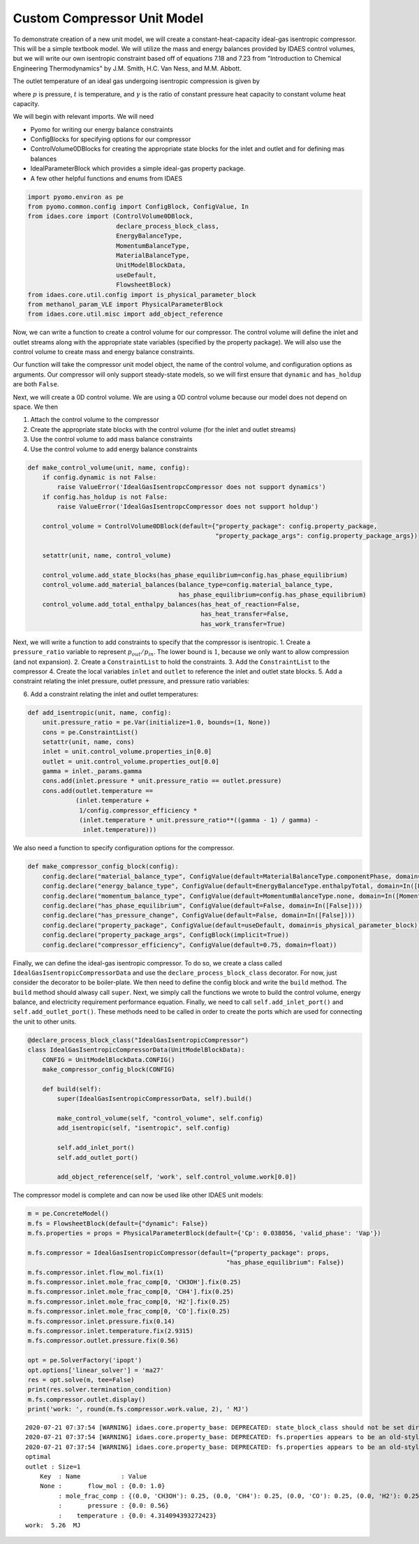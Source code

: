 Custom Compressor Unit Model
============================

To demonstrate creation of a new unit model, we will create a
constant-heat-capacity ideal-gas isentropic compressor. This will be a
simple textbook model. We will utilize the mass and energy balances
provided by IDAES control volumes, but we will write our own isentropic
constraint based off of equations 7.18 and 7.23 from "Introduction to
Chemical Engineering Thermodynamics" by J.M. Smith, H.C. Van Ness, and
M.M. Abbott.

The outlet temperature of an ideal gas undergoing isentropic compression
is given by

.. raw:: latex

   \begin{align}
   & t_{out} = t_{in} + \frac{1}{\eta} \left(t_{in} \left(\frac{p_{out}}{p_{in}}\right)^{\frac{\gamma - 1}{\gamma}} - t_{in}\right)
   \end{align}

where :math:`p` is pressure, :math:`t` is temperature, and
:math:`\gamma` is the ratio of constant pressure heat capacity to
constant volume heat capacity.

We will begin with relevant imports. We will need

-  Pyomo for writing our energy balance constraints
-  ConfigBlocks for specifying options for our compressor
-  ControlVolume0DBlocks for creating the appropriate state blocks for
   the inlet and outlet and for defining mas balances
-  IdealParameterBlock which provides a simple ideal-gas property
   package.
-  A few other helpful functions and enums from IDAES

.. code:: ipython3

    import pyomo.environ as pe
    from pyomo.common.config import ConfigBlock, ConfigValue, In
    from idaes.core import (ControlVolume0DBlock,
                            declare_process_block_class,
                            EnergyBalanceType,
                            MomentumBalanceType,
                            MaterialBalanceType,
                            UnitModelBlockData,
                            useDefault,
                            FlowsheetBlock)
    from idaes.core.util.config import is_physical_parameter_block
    from methanol_param_VLE import PhysicalParameterBlock
    from idaes.core.util.misc import add_object_reference

Now, we can write a function to create a control volume for our
compressor. The control volume will define the inlet and outlet streams
along with the appropriate state variables (specified by the property
package). We will also use the control volume to create mass and energy
balance constraints.

Our function will take the compressor unit model object, the name of the
control volume, and configuration options as arguments. Our compressor
will only support steady-state models, so we will first ensure that
``dynamic`` and ``has_holdup`` are both ``False``.

Next, we will create a 0D control volume. We are using a 0D control
volume because our model does not depend on space. We then

1. Attach the control volume to the compressor
2. Create the appropriate state blocks with the control volume (for the
   inlet and outlet streams)
3. Use the control volume to add mass balance constraints
4. Use the control volume to add energy balance constraints

.. code:: ipython3

    def make_control_volume(unit, name, config):
        if config.dynamic is not False:
            raise ValueError('IdealGasIsentropcCompressor does not support dynamics')
        if config.has_holdup is not False:
            raise ValueError('IdealGasIsentropcCompressor does not support holdup')
    
        control_volume = ControlVolume0DBlock(default={"property_package": config.property_package,
                                                       "property_package_args": config.property_package_args})
    
        setattr(unit, name, control_volume)
    
        control_volume.add_state_blocks(has_phase_equilibrium=config.has_phase_equilibrium)
        control_volume.add_material_balances(balance_type=config.material_balance_type,
                                             has_phase_equilibrium=config.has_phase_equilibrium)
        control_volume.add_total_enthalpy_balances(has_heat_of_reaction=False, 
                                                   has_heat_transfer=False, 
                                                   has_work_transfer=True)

Next, we will write a function to add constraints to specify that the
compressor is isentropic. 1. Create a ``pressure_ratio`` variable to
represent :math:`p_{out}/p_{in}`. The lower bound is :math:`1`, because
we only want to allow compression (and not expansion). 2. Create a
``ConstraintList`` to hold the constraints. 3. Add the
``ConstraintList`` to the compressor 4. Create the local variables
``inlet`` and ``outlet`` to reference the inlet and outlet state blocks.
5. Add a constraint relating the inlet pressure, outlet pressure, and
pressure ratio variables:

.. raw:: latex

   \begin{align}
   p_{in} p_{ratio} = p_{out}
   \end{align}

6. Add a constraint relating the inlet and outlet temperatures:

   .. raw:: latex

      \begin{align}
      & t_{out} = t_{in} + \frac{1}{\eta} \left(t_{in} p_{ratio}^{\frac{\gamma - 1}{\gamma}} - t_{in}\right)
      \end{align}

.. code:: ipython3

    def add_isentropic(unit, name, config):
        unit.pressure_ratio = pe.Var(initialize=1.0, bounds=(1, None))
        cons = pe.ConstraintList()
        setattr(unit, name, cons)
        inlet = unit.control_volume.properties_in[0.0]
        outlet = unit.control_volume.properties_out[0.0]
        gamma = inlet._params.gamma
        cons.add(inlet.pressure * unit.pressure_ratio == outlet.pressure)
        cons.add(outlet.temperature ==
                 (inlet.temperature +
                  1/config.compressor_efficiency *
                  (inlet.temperature * unit.pressure_ratio**((gamma - 1) / gamma) -
                   inlet.temperature)))

We also need a function to specify configuration options for the
compressor.

.. code:: ipython3

    def make_compressor_config_block(config):
        config.declare("material_balance_type", ConfigValue(default=MaterialBalanceType.componentPhase, domain=In(MaterialBalanceType)))
        config.declare("energy_balance_type", ConfigValue(default=EnergyBalanceType.enthalpyTotal, domain=In([EnergyBalanceType.enthalpyTotal])))
        config.declare("momentum_balance_type", ConfigValue(default=MomentumBalanceType.none, domain=In([MomentumBalanceType.none])))
        config.declare("has_phase_equilibrium", ConfigValue(default=False, domain=In([False])))
        config.declare("has_pressure_change", ConfigValue(default=False, domain=In([False])))
        config.declare("property_package", ConfigValue(default=useDefault, domain=is_physical_parameter_block))
        config.declare("property_package_args", ConfigBlock(implicit=True))
        config.declare("compressor_efficiency", ConfigValue(default=0.75, domain=float))

Finally, we can define the ideal-gas isentropic compressor. To do so, we
create a class called ``IdealGasIsentropicCompressorData`` and use the
``declare_process_block_class`` decorator. For now, just consider the
decorator to be boiler-plate. We then need to define the config block
and write the ``build`` method. The ``build`` method should alwasy call
``super``. Next, we simply call the functions we wrote to build the
control volume, energy balance, and electricity requirement performance
equation. Finally, we need to call ``self.add_inlet_port()`` and
``self.add_outlet_port()``. These methods need to be called in order to
create the ports which are used for connecting the unit to other units.

.. code:: ipython3

    @declare_process_block_class("IdealGasIsentropicCompressor")
    class IdealGasIsentropicCompressorData(UnitModelBlockData):
        CONFIG = UnitModelBlockData.CONFIG()
        make_compressor_config_block(CONFIG)
    
        def build(self):
            super(IdealGasIsentropicCompressorData, self).build()
    
            make_control_volume(self, "control_volume", self.config)
            add_isentropic(self, "isentropic", self.config)
    
            self.add_inlet_port()
            self.add_outlet_port()
            
            add_object_reference(self, 'work', self.control_volume.work[0.0])

The compressor model is complete and can now be used like other IDAES
unit models:

.. code:: ipython3

    m = pe.ConcreteModel()
    m.fs = FlowsheetBlock(default={"dynamic": False})
    m.fs.properties = props = PhysicalParameterBlock(default={'Cp': 0.038056, 'valid_phase': 'Vap'})
    
    m.fs.compressor = IdealGasIsentropicCompressor(default={"property_package": props, 
                                                          "has_phase_equilibrium": False})
    m.fs.compressor.inlet.flow_mol.fix(1)
    m.fs.compressor.inlet.mole_frac_comp[0, 'CH3OH'].fix(0.25)
    m.fs.compressor.inlet.mole_frac_comp[0, 'CH4'].fix(0.25)
    m.fs.compressor.inlet.mole_frac_comp[0, 'H2'].fix(0.25)
    m.fs.compressor.inlet.mole_frac_comp[0, 'CO'].fix(0.25)
    m.fs.compressor.inlet.pressure.fix(0.14)
    m.fs.compressor.inlet.temperature.fix(2.9315)
    m.fs.compressor.outlet.pressure.fix(0.56)
    
    opt = pe.SolverFactory('ipopt')
    opt.options['linear_solver'] = 'ma27'
    res = opt.solve(m, tee=False)
    print(res.solver.termination_condition)
    m.fs.compressor.outlet.display()
    print('work: ', round(m.fs.compressor.work.value, 2), ' MJ')


.. parsed-literal::

    2020-07-21 07:37:54 [WARNING] idaes.core.property_base: DEPRECATED: state_block_class should not be set directly. Property package developers should set the _state_block_class attribute instead.
    2020-07-21 07:37:54 [WARNING] idaes.core.property_base: DEPRECATED: fs.properties appears to be an old-style property package. It will be automatically converted to a new-style package, however users are strongly encouraged to convert their property packages to use phase and component objects.
    2020-07-21 07:37:54 [WARNING] idaes.core.property_base: DEPRECATED: fs.properties appears to be an old-style property package. It will be automatically converted to a new-style package, however users are strongly encouraged to convert their property packages to use phase and component objects.
    optimal
    outlet : Size=1
        Key  : Name           : Value
        None :       flow_mol : {0.0: 1.0}
             : mole_frac_comp : {(0.0, 'CH3OH'): 0.25, (0.0, 'CH4'): 0.25, (0.0, 'CO'): 0.25, (0.0, 'H2'): 0.25}
             :       pressure : {0.0: 0.56}
             :    temperature : {0.0: 4.314094393272423}
    work:  5.26  MJ



